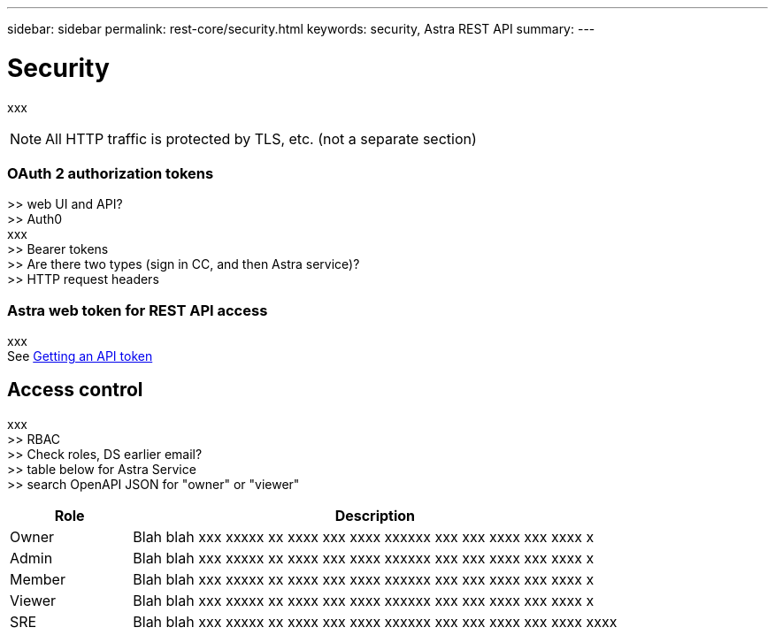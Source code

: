---
sidebar: sidebar
permalink: rest-core/security.html
keywords: security, Astra REST API
summary:
---

= Security
:hardbreaks:
:nofooter:
:icons: font
:linkattrs:
:imagesdir: ./media/

[.lead]
xxx

[NOTE]
All HTTP traffic is protected by TLS, etc. (not a separate section)

=== OAuth 2 authorization tokens

>> web UI and API?
>> Auth0
xxx
>> Bearer tokens
>> Are there two types (sign in CC, and then Astra service)?
>> HTTP request headers

=== Astra web token for REST API access

xxx
See link:getting_api_token.html[Getting an API token]

== Access control

xxx
>> RBAC
>> Check roles, DS earlier email?
>> table below for Astra Service
>> search OpenAPI JSON for "owner" or "viewer"

[cols="20,80"*,options="header"]
|===
|Role
|Description
|Owner
|Blah blah xxx xxxxx xx xxxx xxx xxxx xxxxxx xxx xxx xxxx xxx xxxx x
|Admin
|Blah blah xxx xxxxx xx xxxx xxx xxxx xxxxxx xxx xxx xxxx xxx xxxx x
|Member
|Blah blah xxx xxxxx xx xxxx xxx xxxx xxxxxx xxx xxx xxxx xxx xxxx x
|Viewer
|Blah blah xxx xxxxx xx xxxx xxx xxxx xxxxxx xxx xxx xxxx xxx xxxx x
|SRE
|Blah blah xxx xxxxx xx xxxx xxx xxxx xxxxxx xxx xxx xxxx xxx xxxx xxxx
|===
